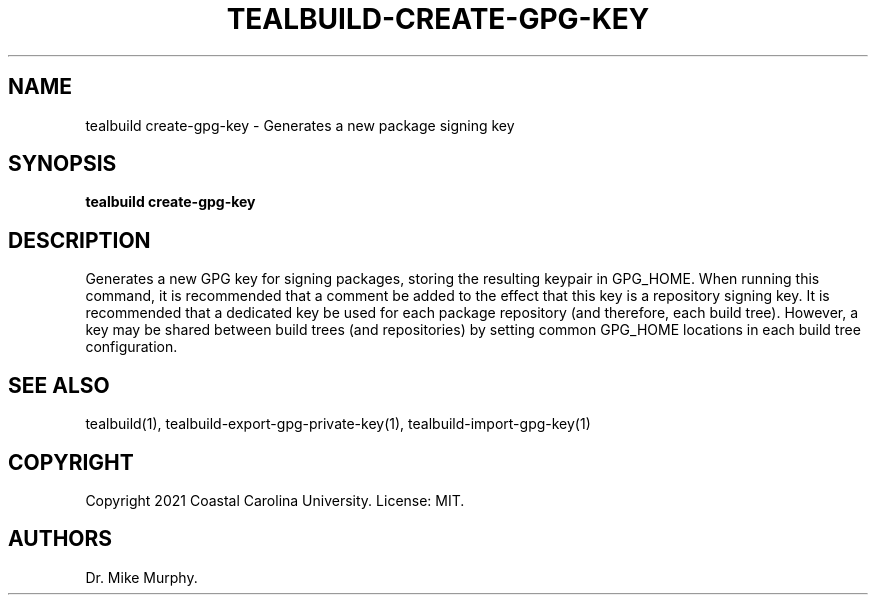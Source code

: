 .\" Automatically generated by Pandoc 2.14.0.1
.\"
.TH "TEALBUILD-CREATE-GPG-KEY" "1" "June 2021" "TealBuild" ""
.hy
.SH NAME
.PP
tealbuild create-gpg-key - Generates a new package signing key
.SH SYNOPSIS
.PP
\f[B]tealbuild create-gpg-key\f[R]
.SH DESCRIPTION
.PP
Generates a new GPG key for signing packages, storing the resulting
keypair in GPG_HOME.
When running this command, it is recommended that a comment be added to
the effect that this key is a repository signing key.
It is recommended that a dedicated key be used for each package
repository (and therefore, each build tree).
However, a key may be shared between build trees (and repositories) by
setting common GPG_HOME locations in each build tree configuration.
.SH SEE ALSO
.PP
tealbuild(1), tealbuild-export-gpg-private-key(1),
tealbuild-import-gpg-key(1)
.SH COPYRIGHT
.PP
Copyright 2021 Coastal Carolina University.
License: MIT.
.SH AUTHORS
Dr.\ Mike Murphy.
